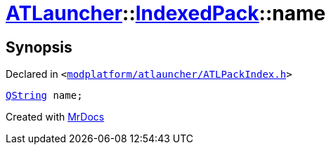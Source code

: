 [#ATLauncher-IndexedPack-name]
= xref:ATLauncher.adoc[ATLauncher]::xref:ATLauncher/IndexedPack.adoc[IndexedPack]::name
:relfileprefix: ../../
:mrdocs:


== Synopsis

Declared in `&lt;https://github.com/PrismLauncher/PrismLauncher/blob/develop/modplatform/atlauncher/ATLPackIndex.h#L35[modplatform&sol;atlauncher&sol;ATLPackIndex&period;h]&gt;`

[source,cpp,subs="verbatim,replacements,macros,-callouts"]
----
xref:QString.adoc[QString] name;
----



[.small]#Created with https://www.mrdocs.com[MrDocs]#
